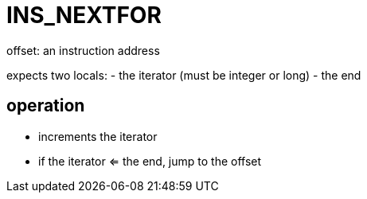 = INS_NEXTFOR

offset: an instruction address

expects two locals:
- the iterator (must be integer or long)
- the end

== operation
- increments the iterator
- if the iterator <= the end, jump to the offset
